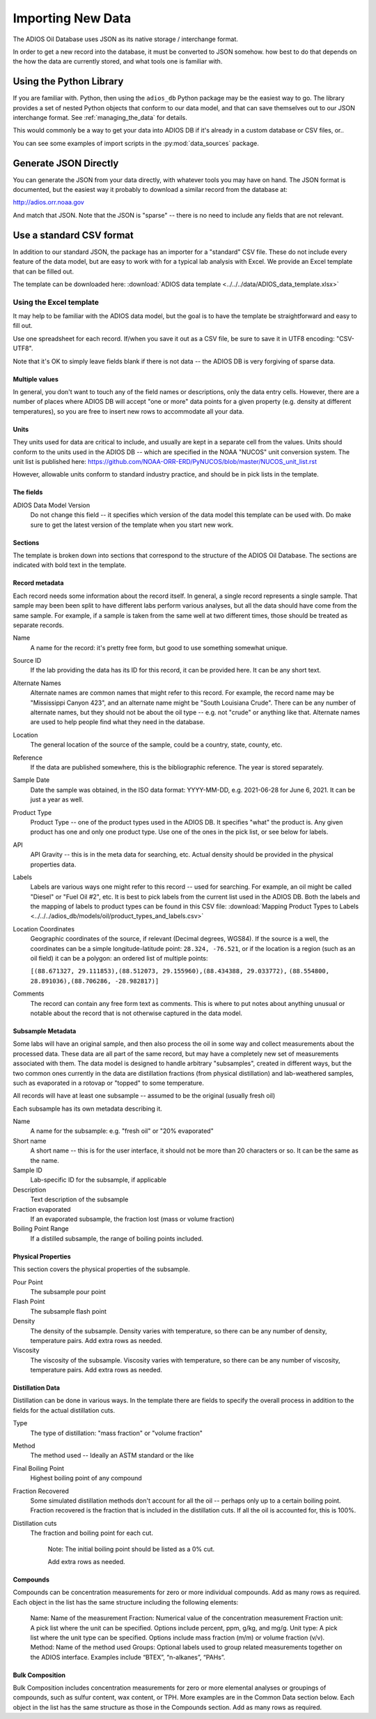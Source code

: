 .. _importing_new_data:

##################
Importing New Data
##################

The ADIOS Oil Database uses JSON as its native storage / interchange format.

In order to get a new record into the database, it must be converted to JSON somehow. how best to do that depends on the how the data are currently stored, and what tools one is familiar with.

Using the Python Library
========================

If you are familiar with. Python, then using the ``adios_db`` Python package may be the easiest way to go. The library provides a set of nested Python objects that conform to our data model, and that can save themselves out to our JSON interchange format. See :ref:`managing_the_data` for details.

This would commonly be a way to get your data into ADIOS DB if it's already in a custom database or CSV files, or..

You can see some examples of import scripts in the :py:mod:`data_sources` package.


Generate JSON Directly
======================

You can generate the JSON from your data directly, with whatever tools you may have on hand. The JSON format is documented, but the easiest way it probably to download a similar record from the database at:

http://adios.orr.noaa.gov

And match that JSON. Note that the JSON is "sparse" -- there is no need to include any fields that are not relevant.


Use a standard CSV format
=========================

In addition to our standard JSON, the package has an importer for a "standard" CSV file. These do not include every feature of the data model, but are easy to work with for a typical lab analysis with Excel. We provide an Excel template that can be filled out.

The template can be downloaded here: :download:`ADIOS data template <../../../data/ADIOS_data_template.xlsx>`

Using the Excel template
------------------------

It may help to be familiar with the ADIOS data model, but the goal is to have the template be straightforward and easy to fill out.

Use one spreadsheet for each record. If/when you save it out as a CSV file, be sure to save it in UTF8 encoding: "CSV-UTF8".

Note that it's OK to simply leave fields blank if there is not data -- the ADIOS DB is very forgiving of sparse data.

Multiple values
...............

In general, you don't want to touch any of the field names or descriptions, only the data entry cells. However, there are a number of places where ADIOS DB will accept "one or more" data points for a given property (e.g. density at different temperatures), so you are free to insert new rows to accommodate all your data.

Units
.....

They units used for data are critical to include, and usually are kept in a separate cell from the values. Units should conform to the units used in the ADIOS DB -- which are specified in the NOAA "NUCOS" unit conversion system. The unit list is published here: https://github.com/NOAA-ORR-ERD/PyNUCOS/blob/master/NUCOS_unit_list.rst

However, allowable units conform to standard industry practice, and should be in pick lists in the template.

The fields
..........

ADIOS Data Model Version
    Do not change this field -- it specifies which version of the data model this template can be used with. Do make sure to get the latest version of the template when you start new work.

Sections
........

The template is broken down into sections that correspond to the structure of the ADIOS Oil Database. The sections are indicated with bold text in the template.

Record metadata
...............

Each record needs some information about the record itself. In general, a single record represents a single sample.
That sample may been been split to have different labs perform various analyses, but all the data should have come from the same sample.
For example, if a sample is taken from the same well at two different times, those should be treated as separate records.

Name
  A name for the record: it's pretty free form, but good to use something somewhat unique.

Source ID
   If the lab providing the data has its ID for this record, it can be provided here. It can be any short text.

Alternate Names
   Alternate names are common names that might refer to this record. For example, the record name may be "Mississippi Canyon 423", and an alternate name might be "South Louisiana Crude". There can be any number of alternate names, but they should not be about the oil type -- e.g. not "crude" or anything like that. Alternate names are used to help people find what they need in the database.

Location
    The general location of the source of the sample, could be a country, state, county, etc.

Reference
   If the data are published somewhere, this is the bibliographic reference. The year is stored separately.

Sample Date
    Date the sample was obtained, in the ISO data format: YYYY-MM-DD, e.g. 2021-06-28 for June 6, 2021. It can be just a year as well.

Product Type
   Product Type -- one of the product types used in the ADIOS DB. It specifies "what" the product is. Any given product has one and only one product type. Use one of the ones in the pick list, or see below for labels.

API
    API Gravity -- this is in the meta data for searching, etc. Actual density should be provided in the physical properties data.

Labels
    Labels are various ways one might refer to this record -- used for searching. For example, an oil might be called "Diesel" or "Fuel Oil #2", etc.
    It is best to pick labels from the current list used in the ADIOS DB.
    Both the labels and the mapping of labels to product types can be found in this CSV file: :download:`Mapping Product Types to Labels <../../../adios_db/models/oil/product_types_and_labels.csv>`

Location Coordinates
    Geographic coordinates of the source, if relevant (Decimal degrees, WGS84). If the source is a well, the coordinates can be a simple longitude-latitude point:  ``28.324, -76.521``, or if the location is a region (such as an oil field) it can be a polygon: an ordered list of multiple points:

    ``[(88.671327, 29.111853),(88.512073, 29.155960),(88.434388, 29.033772),`` ``(88.554800, 28.891036),(88.706286, -28.982817)]``

Comments
    The record can contain any free form text as comments. This is where to put notes about anything unusual or notable about the record that is not otherwise captured in the data model.

Subsample Metadata
..................

Some labs will have an original sample, and then also process the oil in some way and collect measurements about the processed data. These data are all part of the same record, but may have a completely new set of measurements associated with them. The data model is designed to handle arbitrary "subsamples", created in different ways, but the two common ones currently in the data are distillation fractions (from physical distillation) and lab-weathered samples, such as evaporated in a rotovap or "topped" to some temperature.

All records will have at least one subsample -- assumed to be the original (usually fresh oil)

Each subsample has its own metadata describing it.

Name
    A name for the subsample: e.g. "fresh oil" or "20% evaporated"

Short name
    A short name -- this is for the user interface, it should not be more than 20 characters or so. It can be the same as the name.

Sample ID
    Lab-specific ID for the subsample, if applicable

Description
    Text description of the subsample

Fraction evaporated
    If an evaporated subsample, the fraction lost (mass or volume fraction)

Boiling Point Range
    If a distilled subsample, the range of boiling points included.


Physical Properties
...................

This section covers the physical properties of the subsample.

Pour Point
    The subsample pour point

Flash Point
    The subsample flash point

Density
    The density of the subsample. Density varies with temperature, so there can be any number of density, temperature pairs. Add extra rows as needed.

Viscosity
    The viscosity of the subsample. Viscosity varies with temperature, so there can be any number of viscosity, temperature pairs. Add extra rows as needed.

Distillation Data
.................

Distillation can be done in various ways. In the template there are fields to specify the overall process in addition to the fields for the actual distillation cuts.

Type
    The type of distillation: "mass fraction" or "volume fraction"

Method
    The method used -- Ideally an ASTM standard or the like

Final Boiling Point
    Highest boiling point of any compound

Fraction Recovered
    Some simulated distillation methods don't account for all the oil -- perhaps only up to a certain boiling point. Fraction recovered is the fraction that is included in the distillation cuts. If all the oil is accounted for, this is 100%.

Distillation cuts
   The fraction and boiling point for each cut.

    Note: The initial boiling point should be listed as a 0% cut.

    Add extra rows as needed.

Compounds
.........

Compounds can be concentration measurements for zero or more individual compounds. Add as many rows as required. Each object in the list has the same structure including the following elements:

    Name: Name of the measurement
    Fraction: Numerical value of the concentration measurement
    Fraction unit: A pick list where the unit can be specified. Options include percent, ppm, g/kg, and mg/g.
    Unit type: A pick list where the unit type can be specified. Options include mass fraction (m/m) or volume fraction (v/v).
    Method: Name of the method used
    Groups: Optional labels used to group related measurements together on the ADIOS interface. Examples include “BTEX”, “n-alkanes”, “PAHs”.

Bulk Composition
................

Bulk Composition includes concentration measurements for zero or more elemental analyses or groupings of compounds, such as sulfur content, wax content, or TPH. More examples are in the Common Data section below. Each object in the list has the same structure as those in the Compounds section. Add as many rows as required. 





